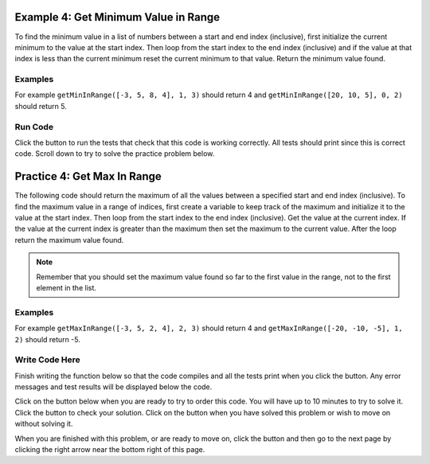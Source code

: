 ..  Copyright (C)  Mark Guzdial, Barbara Ericson, Briana Morrison
    Permission is granted to copy, distribute and/or modify this document
    under the terms of the GNU Free Documentation License, Version 1.3 or
    any later version published by the Free Software Foundation; with
    Invariant Sections being Forward, Prefaces, and Contributor List,
    no Front-Cover Texts, and no Back-Cover Texts.  A copy of the license
    is included in the section entitled "GNU Free Documentation License".

.. setup for automatic question numbering.

.. 	qnum::
	:start: 1
	:prefix: 4-4-
	
.. |runbutton| image:: Figures/run-button.png
    :height: 20px
    :align: top
    :alt: run button
	
.. |pass| image:: Figures/pass.png
    :height: 20px
    :align: top
    :alt: pass
    
.. |start| image:: Figures/start.png
    :height: 24px
    :align: top
    :alt: start
    
.. |finish| image:: Figures/finishExam.png
    :height: 24px
    :align: top
    :alt: finishExam
    
.. |right| image:: Figures/rightArrow.png
    :height: 24px
    :align: top
    :alt: right arrow for next page

Example 4: Get Minimum Value in Range
---------------------------------------
      
To find the minimum value in a list of numbers between a start and end index (inclusive), first initialize the current minimum to the value at the start index.  Then loop from the start index to the end index (inclusive) and if the value at that index is less than the current minimum reset the current minimum to that value.  Return the minimum value found.

Examples
========

For example ``getMinInRange([-3, 5, 8, 4], 1, 3)`` should return 4 and ``getMinInRange([20, 10, 5], 0, 2)`` should return 5.  

Run Code
=========

Click the |runbutton| button to run the tests that check that this code is working correctly.  All tests should print |pass| since this is correct code.  Scroll down to try to solve the practice problem below.

.. activecode:: Get_Min_In_Range
   :nocodelens:

   # define the function
   def getMinInRange(numList, start, end):
   
       # init the minimum
       min = numList[start]
       
       # loop from start to end (inclusive)
       for index in range(start,end+1):
      
           # get the current value
           value = numList[index]
       
           # if new min
           if value < min:
           
               # reset min
               min = value
               
       # return the minimum 
       return min
       
   ====
      
   # code to test the isSorted function
   from unittest.gui import TestCaseGui

   class myTests(TestCaseGui):

       def testOne(self):
           self.assertEqual(getMinInRange([-3, 5, 8, 4], 1, 3), 4, "Test of getMinInRange([-3, 5, 8, 4], 1, 3))")
           self.assertEqual(getMinInRange([20, 10, 5], 0, 2), 5, "Test of getMinInRange([20, 10, 5], 0, 2)")
           self.assertEqual(getMinInRange([20, 10, 5], 0, 1), 10, "Test of getMinInRange([20, 10, 5], 0, 1)")
           self.assertEqual(getMinInRange([20, 10, 5], 1, 2), 5, "Test of getMinInRange([20, 10, 5], 1, 2)")
           self.assertEqual(getMinInRange([-20, -10, -5], 1, 2), -10, "Test of getMinInRange([-20, -10, -5], 1, 2)")

   myTests().main()
   
Practice 4: Get Max In Range
------------------------------
   
The following code should return the maximum of all the values between a specified start and end index (inclusive).  To find the maximum value in a range of indices, first create a variable to keep track of the maximum and initialize it to the value at the start index.  Then loop from the start index to the end index (inclusive).  Get the value at the current index.  If the value at the current index is greater than the maximum then set the maximum to the current value.  After the loop return the maximum value found.

.. note ::
   
    Remember that you should set the maximum value found so far to the first value in the range, not to the first element in the list.  

Examples
=========

For example ``getMaxInRange([-3, 5, 2, 4], 2, 3)`` should return 4 and ``getMaxInRange([-20, -10, -5], 1, 2)`` should return -5.  

Write Code Here
================

Finish writing the function below so that the code compiles and all the tests print |pass| when you click the |runbutton| button.  Any error messages and test results will be displayed below the code.

Click on the |start| button below when you are ready to try to order this code.  You will have up to 10 minutes to try to solve it.  Click the |runbutton| button to check your solution.  Click on the |finish| button when you have solved this problem or wish to move on without solving it.

.. timed:: get_max_in_range_write_timed
   :timelimit: 10
   :noresult:
   :nofeedback:
   :fullwidth:
   
   .. activecode:: Get_Max_In_Range_Write

      # Finish the get max in range that returns the
      # maximum of the values between the start
      # index and end index (inclusive)
      def getMaxInRange(numList, start, end):
          
      ====
      
      # code to test the getAverageDropLowest function
      from unittest.gui import TestCaseGui

      class myTests(TestCaseGui):

          def testOne(self):
              self.assertEqual(getMaxInRange([-3, 5, 2, 4], 2, 3), 4, "Test of getMaxInRange([-3, 5, 2, 4], 2, 3)")
              self.assertEqual(getMaxInRange([20, 10, 5], 0, 2), 20, "Test of getMaxInRange([20, 10, 5], 0, 2)")
              self.assertEqual(getMaxInRange([20, 10, 5], 0, 1), 20, "Test of getMaxInRange([20, 10, 5], 0, 1)")
              self.assertEqual(getMaxInRange([20, 10, 5], 1, 2), 10, "Test of getMaxInRange([20, 10, 5], 1, 2)")
              self.assertEqual(getMaxInRange([-20, -10, -5], 1, 2), -5, "Test of getMaxInRange([-20, -10, -5], 1, 2)")

      myTests().main()   

When you are finished with this problem, or are ready to move on, click the |finish| button and then go to the next page by clicking the right arrow |right| near the bottom right of this page.    
